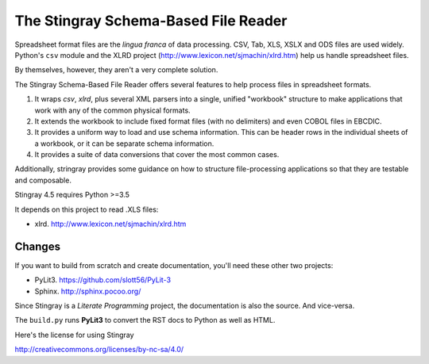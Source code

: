 ================================================================
The Stingray Schema-Based File Reader
================================================================

Spreadsheet format files are the *lingua franca* of data processing.
CSV, Tab, XLS, XSLX and ODS files are used widely.  Python's ``csv`` module
and the XLRD project (http://www.lexicon.net/sjmachin/xlrd.htm) help
us handle spreadsheet files.

By themselves, however, they aren't a very complete solution.

The Stingray Schema-Based File Reader offers several features to help
process files in spreadsheet formats.

1.  It wraps `csv`, `xlrd`, plus several XML parsers into a single, unified
    "workbook" structure to make applications that work with any
    of the common physical formats.

2.  It extends the workbook to include fixed format files (with no delimiters)
    and even COBOL files in EBCDIC.

3.  It provides a uniform way to load and use schema information.  This can
    be header rows in the individual sheets of a workbook, or it can be separate
    schema information.

4.  It provides a suite of data conversions that cover the most common cases.

Additionally, stringray provides some guidance on how to structure
file-processing applications so that they are testable and composable.

Stingray 4.5 requires Python >=3.5

It depends on this project to read .XLS files:

-   xlrd.  http://www.lexicon.net/sjmachin/xlrd.htm

Changes
=======

If you want to build from scratch and create documentation, you'll need these
other two projects:

-   PyLit3.  https://github.com/slott56/PyLit-3

-   Sphinx.  http://sphinx.pocoo.org/

Since Stingray is a *Literate Programming* project, the documentation is also
the source.  And vice-versa.

The ``build.py`` runs **PyLit3** to convert the RST docs to Python as well
as HTML.

Here's the license for using Stingray

http://creativecommons.org/licenses/by-nc-sa/4.0/


